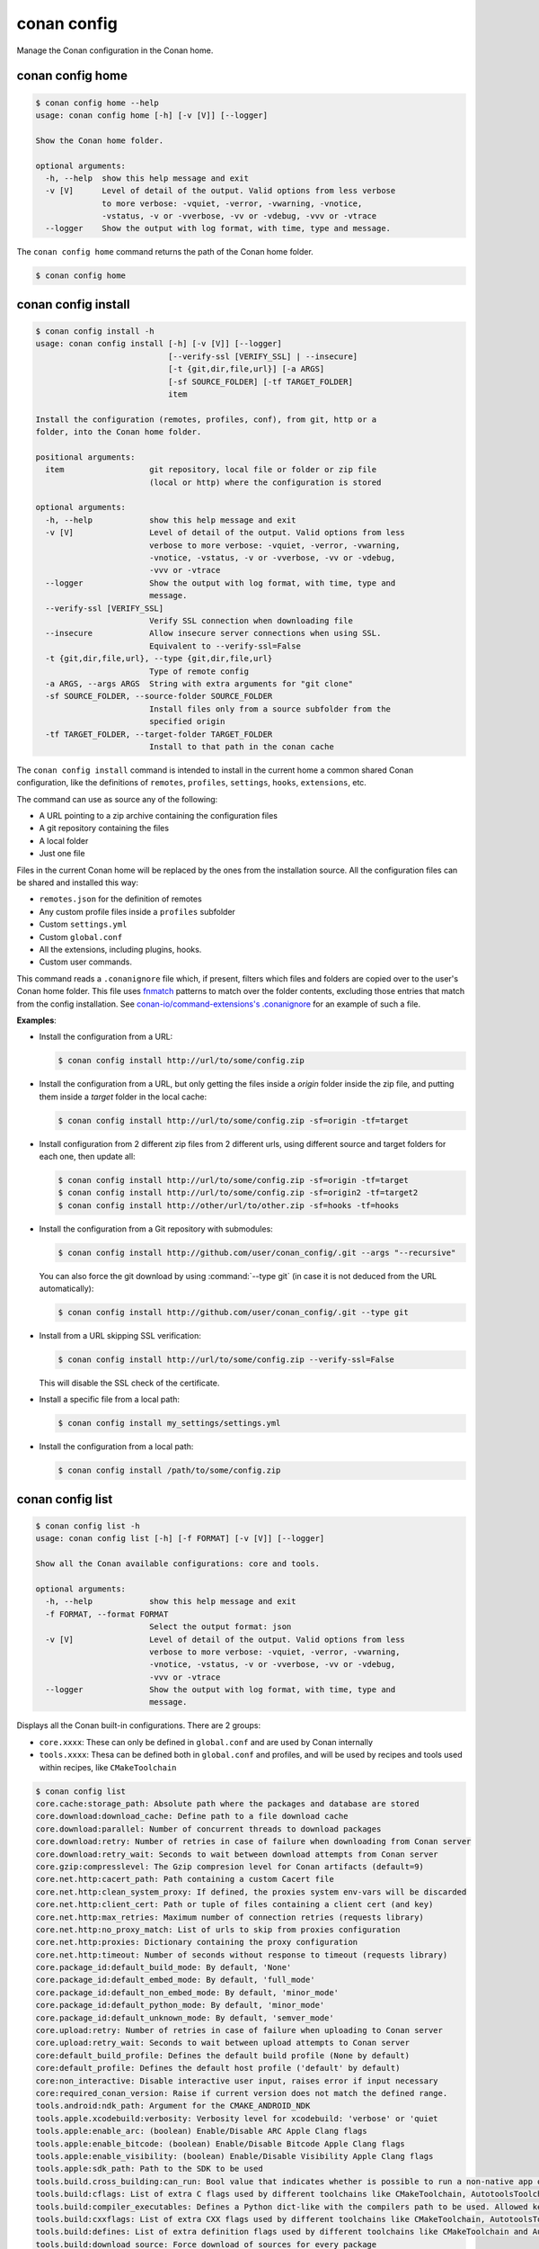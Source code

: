 conan config
============

Manage the Conan configuration in the Conan home.


conan config home
-----------------

.. code-block:: text

    $ conan config home --help
    usage: conan config home [-h] [-v [V]] [--logger]

    Show the Conan home folder.

    optional arguments:
      -h, --help  show this help message and exit
      -v [V]      Level of detail of the output. Valid options from less verbose
                  to more verbose: -vquiet, -verror, -vwarning, -vnotice,
                  -vstatus, -v or -vverbose, -vv or -vdebug, -vvv or -vtrace
      --logger    Show the output with log format, with time, type and message.


The ``conan config home`` command returns the path of the Conan home folder.

.. code-block:: text

    $ conan config home


.. _reference_commands_conan_config_install:

conan config install
--------------------

.. code-block:: text

    $ conan config install -h
    usage: conan config install [-h] [-v [V]] [--logger]
                                [--verify-ssl [VERIFY_SSL] | --insecure]
                                [-t {git,dir,file,url}] [-a ARGS]
                                [-sf SOURCE_FOLDER] [-tf TARGET_FOLDER]
                                item

    Install the configuration (remotes, profiles, conf), from git, http or a
    folder, into the Conan home folder.

    positional arguments:
      item                  git repository, local file or folder or zip file
                            (local or http) where the configuration is stored

    optional arguments:
      -h, --help            show this help message and exit
      -v [V]                Level of detail of the output. Valid options from less
                            verbose to more verbose: -vquiet, -verror, -vwarning,
                            -vnotice, -vstatus, -v or -vverbose, -vv or -vdebug,
                            -vvv or -vtrace
      --logger              Show the output with log format, with time, type and
                            message.
      --verify-ssl [VERIFY_SSL]
                            Verify SSL connection when downloading file
      --insecure            Allow insecure server connections when using SSL.
                            Equivalent to --verify-ssl=False
      -t {git,dir,file,url}, --type {git,dir,file,url}
                            Type of remote config
      -a ARGS, --args ARGS  String with extra arguments for "git clone"
      -sf SOURCE_FOLDER, --source-folder SOURCE_FOLDER
                            Install files only from a source subfolder from the
                            specified origin
      -tf TARGET_FOLDER, --target-folder TARGET_FOLDER
                            Install to that path in the conan cache



The ``conan config install`` command is intended to install in the current home a common shared Conan
configuration, like the definitions of ``remotes``, ``profiles``, ``settings``, ``hooks``, ``extensions``, etc.

The command can use as source any of the following:

- A URL pointing to a zip archive containing the configuration files
- A git repository containing the files
- A local folder
- Just one file

Files in the current Conan home will be replaced by the ones from the installation source.
All the configuration files can be shared and installed this way:

- ``remotes.json`` for the definition of remotes
- Any custom profile files inside a ``profiles`` subfolder
- Custom ``settings.yml``
- Custom ``global.conf``
- All the extensions, including plugins, hooks.
- Custom user commands.

This command reads a ``.conanignore`` file which, if present, filters which files and folders
are copied over to the user's Conan home folder.
This file uses `fnmatch <https://docs.python.org/3/library/fnmatch.html>`_ patterns
to match over the folder contents, excluding those entries that match from the config installation.
See `conan-io/command-extensions's .conanignore <https://github.com/conan-io/command-extensions/blob/main/.conanignore>`_ for an example of such a file.


**Examples**:

- Install the configuration from a URL:

  .. code-block:: text

      $ conan config install http://url/to/some/config.zip


- Install the configuration from a URL, but only getting the files inside a *origin* folder
  inside the zip file, and putting them inside a *target* folder in the local cache:

  .. code-block:: text

      $ conan config install http://url/to/some/config.zip -sf=origin -tf=target

- Install configuration from 2 different zip files from 2 different urls, using different source
  and target folders for each one, then update all:

  .. code-block:: text

      $ conan config install http://url/to/some/config.zip -sf=origin -tf=target
      $ conan config install http://url/to/some/config.zip -sf=origin2 -tf=target2
      $ conan config install http://other/url/to/other.zip -sf=hooks -tf=hooks

- Install the configuration from a Git repository with submodules:

  .. code-block:: text

      $ conan config install http://github.com/user/conan_config/.git --args "--recursive"

  You can also force the git download by using :command:`--type git` (in case it is not deduced from the URL automatically):

  .. code-block:: text

      $ conan config install http://github.com/user/conan_config/.git --type git

- Install from a URL skipping SSL verification:

  .. code-block:: text

      $ conan config install http://url/to/some/config.zip --verify-ssl=False

  This will disable the SSL check of the certificate.

- Install a specific file from a local path:

  .. code-block:: text

      $ conan config install my_settings/settings.yml

- Install the configuration from a local path:

  .. code-block:: text

      $ conan config install /path/to/some/config.zip


conan config list
-----------------
.. code-block:: text

    $ conan config list -h
    usage: conan config list [-h] [-f FORMAT] [-v [V]] [--logger]

    Show all the Conan available configurations: core and tools.

    optional arguments:
      -h, --help            show this help message and exit
      -f FORMAT, --format FORMAT
                            Select the output format: json
      -v [V]                Level of detail of the output. Valid options from less
                            verbose to more verbose: -vquiet, -verror, -vwarning,
                            -vnotice, -vstatus, -v or -vverbose, -vv or -vdebug,
                            -vvv or -vtrace
      --logger              Show the output with log format, with time, type and
                            message.


Displays all the Conan built-in configurations. There are 2 groups:

- ``core.xxxx``: These can only be defined in ``global.conf`` and are used by Conan internally
- ``tools.xxxx``: Thesa can be defined both in ``global.conf`` and profiles, and will be used by
  recipes and tools used within recipes, like ``CMakeToolchain``


.. code-block:: text

    $ conan config list
    core.cache:storage_path: Absolute path where the packages and database are stored
    core.download:download_cache: Define path to a file download cache
    core.download:parallel: Number of concurrent threads to download packages
    core.download:retry: Number of retries in case of failure when downloading from Conan server
    core.download:retry_wait: Seconds to wait between download attempts from Conan server
    core.gzip:compresslevel: The Gzip compresion level for Conan artifacts (default=9)
    core.net.http:cacert_path: Path containing a custom Cacert file
    core.net.http:clean_system_proxy: If defined, the proxies system env-vars will be discarded
    core.net.http:client_cert: Path or tuple of files containing a client cert (and key)
    core.net.http:max_retries: Maximum number of connection retries (requests library)
    core.net.http:no_proxy_match: List of urls to skip from proxies configuration
    core.net.http:proxies: Dictionary containing the proxy configuration
    core.net.http:timeout: Number of seconds without response to timeout (requests library)
    core.package_id:default_build_mode: By default, 'None'
    core.package_id:default_embed_mode: By default, 'full_mode'
    core.package_id:default_non_embed_mode: By default, 'minor_mode'
    core.package_id:default_python_mode: By default, 'minor_mode'
    core.package_id:default_unknown_mode: By default, 'semver_mode'
    core.upload:retry: Number of retries in case of failure when uploading to Conan server
    core.upload:retry_wait: Seconds to wait between upload attempts to Conan server
    core:default_build_profile: Defines the default build profile (None by default)
    core:default_profile: Defines the default host profile ('default' by default)
    core:non_interactive: Disable interactive user input, raises error if input necessary
    core:required_conan_version: Raise if current version does not match the defined range.
    tools.android:ndk_path: Argument for the CMAKE_ANDROID_NDK
    tools.apple.xcodebuild:verbosity: Verbosity level for xcodebuild: 'verbose' or 'quiet
    tools.apple:enable_arc: (boolean) Enable/Disable ARC Apple Clang flags
    tools.apple:enable_bitcode: (boolean) Enable/Disable Bitcode Apple Clang flags
    tools.apple:enable_visibility: (boolean) Enable/Disable Visibility Apple Clang flags
    tools.apple:sdk_path: Path to the SDK to be used
    tools.build.cross_building:can_run: Bool value that indicates whether is possible to run a non-native app on the same architecture. It's used by 'can_run' tool
    tools.build:cflags: List of extra C flags used by different toolchains like CMakeToolchain, AutotoolsToolchain and MesonToolchain
    tools.build:compiler_executables: Defines a Python dict-like with the compilers path to be used. Allowed keys {'c', 'cpp', 'cuda', 'objc', 'objcxx', 'rc', 'fortran', 'asm', 'hip', 'ispc'}
    tools.build:cxxflags: List of extra CXX flags used by different toolchains like CMakeToolchain, AutotoolsToolchain and MesonToolchain
    tools.build:defines: List of extra definition flags used by different toolchains like CMakeToolchain and AutotoolsToolchain
    tools.build:download_source: Force download of sources for every package
    tools.build:exelinkflags: List of extra flags used by CMakeToolchain for CMAKE_EXE_LINKER_FLAGS_INIT variable
    tools.build:jobs: Default compile jobs number -jX Ninja, Make, /MP VS (default: max CPUs)
    tools.build:linker_scripts: List of linker script files to pass to the linker used by different toolchains like CMakeToolchain, AutotoolsToolchain, and MesonToolchain
    tools.build:sharedlinkflags: List of extra flags used by CMakeToolchain for CMAKE_SHARED_LINKER_FLAGS_INIT variable
    tools.build:skip_test: Do not execute CMake.test() and Meson.test() when enabled
    tools.build:sysroot: Pass the --sysroot=<tools.build:sysroot> flag if available. (None by default)
    tools.cmake.cmake_layout:build_folder_vars: Settings and Options that will produce a different build folder and different CMake presets names
    tools.cmake.cmaketoolchain.presets:max_schema_version: Generate CMakeUserPreset.json compatible with the supplied schema version
    tools.cmake.cmaketoolchain:find_package_prefer_config: Argument for the CMAKE_FIND_PACKAGE_PREFER_CONFIG
    tools.cmake.cmaketoolchain:generator: User defined CMake generator to use instead of default
    tools.cmake.cmaketoolchain:system_name: Define CMAKE_SYSTEM_NAME in CMakeToolchain
    tools.cmake.cmaketoolchain:system_processor: Define CMAKE_SYSTEM_PROCESSOR in CMakeToolchain
    tools.cmake.cmaketoolchain:system_version: Define CMAKE_SYSTEM_VERSION in CMakeToolchain
    tools.cmake.cmaketoolchain:toolchain_file: Use other existing file rather than conan_toolchain.cmake one
    tools.cmake.cmaketoolchain:toolset_arch: Toolset architecture to be used as part of CMAKE_GENERATOR_TOOLSET in CMakeToolchain
    tools.cmake.cmaketoolchain:user_toolchain: Inject existing user toolchains at the beginning of conan_toolchain.cmake
    tools.env.virtualenv:powershell: If it is set to True it will generate powershell launchers if os=Windows
    tools.files.download:download_cache: Define the cache folder to store downloads from files.download()/get()
    tools.files.download:retry: Number of retries in case of failure when downloading
    tools.files.download:retry_wait: Seconds to wait between download attempts
    tools.gnu:define_libcxx11_abi: Force definition of GLIBCXX_USE_CXX11_ABI=1 for libstdc++11
    tools.gnu:host_triplet: Custom host triplet to pass to Autotools scripts
    tools.gnu:make_program: Indicate path to make program
    tools.gnu:pkg_config: Path to pkg-config executable used by PkgConfig build helper
    tools.google.bazel:bazelrc_path: Defines Bazel rc-path
    tools.google.bazel:configs: Define Bazel config file
    tools.info.package_id:confs: List of existing configuration to be part of the package ID
    tools.intel:installation_path: Defines the Intel oneAPI installation root path
    tools.intel:setvars_args: Custom arguments to be passed onto the setvars.sh|bat script from Intel oneAPI
    tools.meson.mesontoolchain:backend: Any Meson backend: ninja, vs, vs2010, vs2012, vs2013, vs2015, vs2017, vs2019, xcode
    tools.meson.mesontoolchain:extra_machine_files: List of paths for any additional native/cross file references to be appended to the existing Conan ones
    tools.microsoft.bash:active: If Conan is already running inside bash terminal in Windows
    tools.microsoft.bash:path: The path to the shell to run when conanfile.win_bash==True
    tools.microsoft.bash:subsystem: The subsystem to be used when conanfile.win_bash==True. Possible values: msys2, msys, cygwin, wsl, sfu
    tools.microsoft.msbuild:installation_path: VS install path, to avoid auto-detect via vswhere, like C:/Program Files (x86)/Microsoft Visual Studio/2019/Community. Use empty string to disable
    tools.microsoft.msbuild:max_cpu_count: Argument for the /m when running msvc to build parallel projects
    tools.microsoft.msbuild:verbosity: Verbosity level for MSBuild: 'Quiet', 'Minimal', 'Normal', 'Detailed', 'Diagnostic'
    tools.microsoft.msbuild:vs_version: Defines the IDE version when using the new msvc compiler
    tools.microsoft.msbuilddeps:exclude_code_analysis: Suppress MSBuild code analysis for patterns
    tools.microsoft.msbuildtoolchain:compile_options: Dictionary with MSBuild compiler options
    tools.system.package_manager:mode: Mode for package_manager tools: 'check' or 'install'
    tools.system.package_manager:sudo: Use 'sudo' when invoking the package manager tools in Linux (False by default)
    tools.system.package_manager:sudo_askpass: Use the '-A' argument if using sudo in Linux to invoke the system package manager (False by default)
    tools.system.package_manager:tool: Default package manager tool: 'apt-get', 'yum', 'dnf', 'brew', 'pacman', 'choco', 'zypper', 'pkg' or 'pkgutil'


.. seealso::

    - :ref:`Conan configuration files <reference_config_files>`
